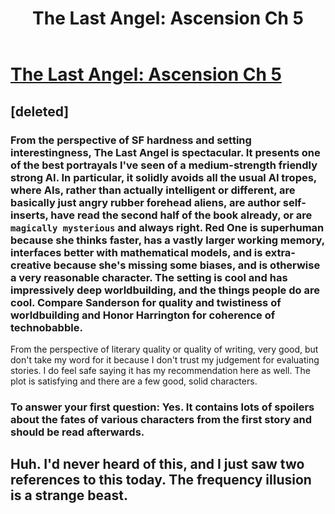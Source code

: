 #+TITLE: The Last Angel: Ascension Ch 5

* [[https://forums.spacebattles.com/threads/the-last-angel-ascension.346640/page-26#post-19081223][The Last Angel: Ascension Ch 5]]
:PROPERTIES:
:Author: narfanator
:Score: 13
:DateUnix: 1443502662.0
:DateShort: 2015-Sep-29
:END:

** [deleted]
:PROPERTIES:
:Score: 3
:DateUnix: 1443539090.0
:DateShort: 2015-Sep-29
:END:

*** From the perspective of SF hardness and setting interestingness, The Last Angel is spectacular. It presents one of the best portrayals I've seen of a medium-strength friendly strong AI. In particular, it solidly avoids all the usual AI tropes, where AIs, rather than actually intelligent or different, are basically just angry rubber forehead aliens, are author self-inserts, have read the second half of the book already, or are ~magically mysterious~ and always right. Red One is superhuman because she thinks faster, has a vastly larger working memory, interfaces better with mathematical models, and is extra-creative because she's missing some biases, and is otherwise a very reasonable character. The setting is cool and has impressively deep worldbuilding, and the things people do are cool. Compare Sanderson for quality and twistiness of worldbuilding and Honor Harrington for coherence of technobabble.

From the perspective of literary quality or quality of writing, very good, but don't take my word for it because I don't trust my judgement for evaluating stories. I do feel safe saying it has my recommendation here as well. The plot is satisfying and there are a few good, solid characters.
:PROPERTIES:
:Author: Vebeltast
:Score: 6
:DateUnix: 1443547375.0
:DateShort: 2015-Sep-29
:END:


*** To answer your first question: Yes. It contains lots of spoilers about the fates of various characters from the first story and should be read afterwards.
:PROPERTIES:
:Author: Sparkwitch
:Score: 2
:DateUnix: 1443650486.0
:DateShort: 2015-Oct-01
:END:


** Huh. I'd never heard of this, and I just saw two references to this today. The frequency illusion is a strange beast.
:PROPERTIES:
:Score: 1
:DateUnix: 1443980312.0
:DateShort: 2015-Oct-04
:END:
